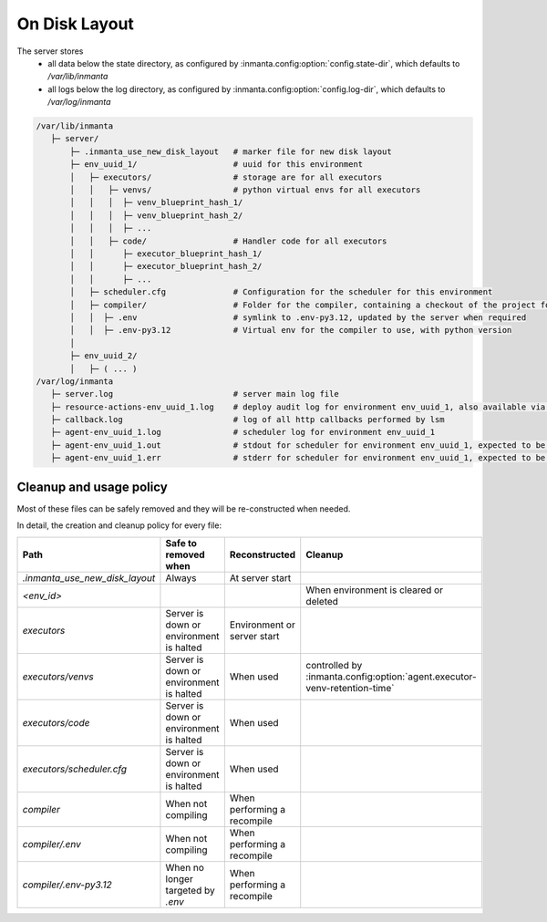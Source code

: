 On Disk Layout
====================

The server stores
 - all data below the state directory, as configured by :inmanta.config:option:`config.state-dir`, which defaults to `/var/lib/inmanta`
 - all logs below the log directory, as configured by  :inmanta.config:option:`config.log-dir`, which defaults to `/var/log/inmanta`


.. code-block::

    /var/lib/inmanta
       ├─ server/
           ├─ .inmanta_use_new_disk_layout   # marker file for new disk layout
           ├─ env_uuid_1/                    # uuid for this environment
           │   ├─ executors/                 # storage are for all executors
           │   │   ├─ venvs/                 # python virtual envs for all executors
           │   │   │  ├─ venv_blueprint_hash_1/
           │   │   │  ├─ venv_blueprint_hash_2/
           │   │   │  ├─ ...
           │   │   ├─ code/                  # Handler code for all executors
           │   │      ├─ executor_blueprint_hash_1/
           │   │      ├─ executor_blueprint_hash_2/
           │   │      ├─ ...
           │   ├─ scheduler.cfg              # Configuration for the scheduler for this environment
           │   ├─ compiler/                  # Folder for the compiler, containing a checkout of the project for this environment
           │   │  ├─ .env                    # symlink to .env-py3.12, updated by the server when required
           │   │  ├─ .env-py3.12             # Virtual env for the compiler to use, with python version
           │
           ├─ env_uuid_2/
           │   ├─ ( ... )
    /var/log/inmanta
       ├─ server.log                         # server main log file
       ├─ resource-actions-env_uuid_1.log    # deploy audit log for environment env_uuid_1, also available via API
       ├─ callback.log                       # log of all http callbacks performed by lsm
       ├─ agent-env_uuid_1.log               # scheduler log for environment env_uuid_1
       ├─ agent-env_uuid_1.out               # stdout for scheduler for environment env_uuid_1, expected to be empty
       ├─ agent-env_uuid_1.err               # stderr for scheduler for environment env_uuid_1, expected to be empty


Cleanup and usage policy
###############################

Most of these files can be safely removed and they will be re-constructed when needed.

In detail, the creation and cleanup policy for every file:


+--------------------------------+-----------------------------------------+-----------------------------+---------------------------------------------------------------------------+
| Path                           | Safe to removed when                    | Reconstructed               | Cleanup                                                                   |
+================================+=========================================+=============================+===========================================================================+
| `.inmanta_use_new_disk_layout` | Always                                  | At server start             |                                                                           |
+--------------------------------+-----------------------------------------+-----------------------------+---------------------------------------------------------------------------+
| `<env_id>`                     |                                         |                             | When environment is cleared or deleted                                    |
+--------------------------------+-----------------------------------------+-----------------------------+---------------------------------------------------------------------------+
| `executors`                    | Server is down or environment is halted | Environment or server start |                                                                           |
+--------------------------------+-----------------------------------------+-----------------------------+---------------------------------------------------------------------------+
| `executors/venvs`              | Server is down or environment is halted | When used                   | controlled by :inmanta.config:option:`agent.executor-venv-retention-time` |
+--------------------------------+-----------------------------------------+-----------------------------+---------------------------------------------------------------------------+
| `executors/code`               | Server is down or environment is halted | When used                   |                                                                           |
+--------------------------------+-----------------------------------------+-----------------------------+---------------------------------------------------------------------------+
| `executors/scheduler.cfg`      | Server is down or environment is halted | When used                   |                                                                           |
+--------------------------------+-----------------------------------------+-----------------------------+---------------------------------------------------------------------------+
| `compiler`                     | When not compiling                      | When performing a recompile |                                                                           |
+--------------------------------+-----------------------------------------+-----------------------------+---------------------------------------------------------------------------+
| `compiler/.env`                | When not compiling                      | When performing a recompile |                                                                           |
+--------------------------------+-----------------------------------------+-----------------------------+---------------------------------------------------------------------------+
| `compiler/.env-py3.12`         | When no longer targeted by  `.env`      | When performing a recompile |                                                                           |
+--------------------------------+-----------------------------------------+-----------------------------+---------------------------------------------------------------------------+
